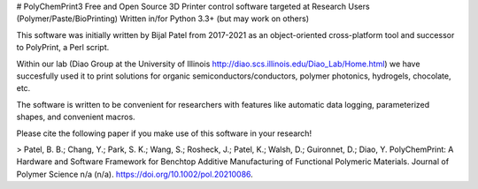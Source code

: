 # PolyChemPrint3
Free and Open Source 3D Printer control software targeted at 
Research Users (Polymer/Paste/BioPrinting)
Written in/for Python 3.3+ (but may work on others)

This software was initially written by Bijal Patel from 2017-2021 as 
an object-oriented cross-platform tool and successor to 
PolyPrint, a Perl script.

Within our lab (Diao Group at the University of Illinois 
http://diao.scs.illinois.edu/Diao_Lab/Home.html) 
we have succesfully used it to print solutions for organic 
semiconductors/conductors, polymer photonics, hydrogels, chocolate, etc. 

The software is written to be convenient for researchers with 
features like automatic data logging, parameterized shapes, and 
convenient macros.

Please cite the following paper if you make use of this software in your research!

> Patel, B. B.; Chang, Y.; Park, S. K.; Wang, S.; Rosheck, J.; Patel, K.; Walsh, D.; Guironnet, D.; Diao, Y. PolyChemPrint: A Hardware and Software Framework for Benchtop Additive Manufacturing of Functional Polymeric Materials. Journal of Polymer Science n/a (n/a). https://doi.org/10.1002/pol.20210086.
